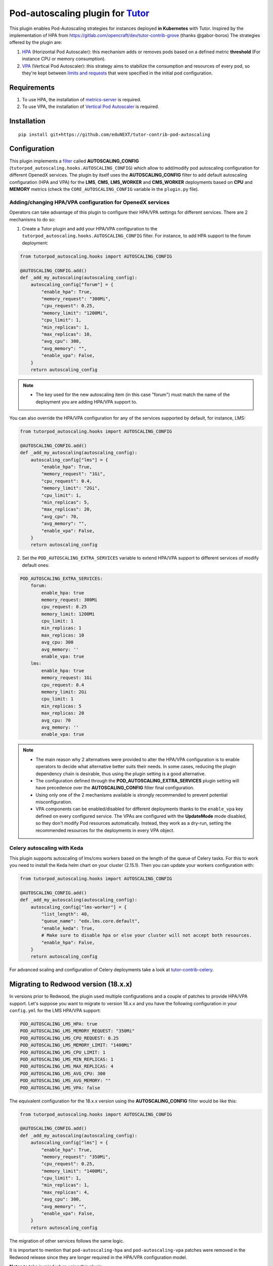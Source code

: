 Pod-autoscaling plugin for `Tutor <https://docs.tutor.overhang.io>`__
===================================================================================

This plugin enables Pod-Autoscaling strategies for instances deployed **in Kubernetes** with Tutor. Inspired by the implementation of HPA from https://gitlab.com/opencraft/dev/tutor-contrib-grove (thanks @gabor-boros) The strategies offered by the plugin are:

1. `HPA <https://kubernetes.io/docs/tasks/run-application/horizontal-pod-autoscale/>`_ (Horizontal Pod Autoscaler): this mechanism adds or removes pods based on a defined metric **threshold** (For instance CPU or memory consumption).
2. `VPA <https://github.com/kubernetes/autoscaler/tree/master/vertical-pod-autoscaler>`_ (Vertical Pod Autoscaler): this strategy aims to stabilize the consumption and resources of every pod, so they're kept between `limits and requests <https://kubernetes.io/docs/concepts/configuration/manage-resources-containers/#requests-and-limits>`_ that were specified in the initial pod configuration.

Requirements
------------

1. To use HPA, the installation of `metrics-server <https://github.com/kubernetes-sigs/metrics-server>`_ is required.
2. To use VPA, the installation of `Vertical Pod Autoscaler <https://github.com/cowboysysop/charts/tree/master/charts/vertical-pod-autoscaler>`_ is required.

Installation
------------

::

    pip install git+https://github.com/eduNEXT/tutor-contrib-pod-autoscaling

Configuration
-------------

This plugin implements a `filter <https://docs.tutor.edly.io/reference/api/hooks/filters.html>`_ called **AUTOSCALING_CONFIG** (``tutorpod_autoscaling.hooks.AUTOSCALING_CONFIG``) which allow to add/modify pod autoscaling configuration for different OpenedX services. The plugin by itself uses the **AUTOSCALING_CONFIG** filter to add default autoscaling configuration (HPA and VPA) for the **LMS**, **CMS**, **LMS_WORKER** and **CMS_WORKER** deployments based on **CPU** and **MEMORY** metrics (check the ``CORE_AUTOSCALING_CONFIG`` variable in the ``plugin.py`` file).

Adding/changing HPA/VPA configuration for OpenedX services
^^^^^^^^^^^^^^^^^^^^^^^^^^^^^^^^^^^^^^^^^^^^^^^^^^^^^^^^^^

Operators can take advantage of this plugin to configure their HPA/VPA settings for different services. There are 2 mechanisms to do so:

1. Create a Tutor plugin and add your HPA/VPA configuration to the ``tutorpod_autoscaling.hooks.AUTOSCALING_CONFIG`` filter. For instance, to add HPA support to the forum deployment:

.. code-block:: python

    from tutorpod_autoscaling.hooks import AUTOSCALING_CONFIG

    @AUTOSCALING_CONFIG.add()
    def _add_my_autoscaling(autoscaling_config):
        autoscaling_config["forum"] = {
            "enable_hpa": True,
            "memory_request": "300Mi",
            "cpu_request": 0.25,
            "memory_limit": "1200Mi",
            "cpu_limit": 1,
            "min_replicas": 1,
            "max_replicas": 10,
            "avg_cpu": 300,
            "avg_memory": "",
            "enable_vpa": False,
        }
        return autoscaling_config

.. note::
    - The key used for the new autoscaling item (in this case "forum") must match the name of the deployment you are adding HPA/VPA support to.

You can also override the HPA/VPA configuration for any of the services supported by default, for instance, LMS:

.. code-block:: python

    from tutorpod_autoscaling.hooks import AUTOSCALING_CONFIG

    @AUTOSCALING_CONFIG.add()
    def _add_my_autoscaling(autoscaling_config):
        autoscaling_config["lms"] = {
            "enable_hpa": True,
            "memory_request": "1Gi",
            "cpu_request": 0.4,
            "memory_limit": "2Gi",
            "cpu_limit": 1,
            "min_replicas": 5,
            "max_replicas": 20,
            "avg_cpu": 70,
            "avg_memory": "",
            "enable_vpa": False,
        }
        return autoscaling_config

2. Set the ``POD_AUTOSCALING_EXTRA_SERVICES`` variable to extend HPA/VPA support to different services of modify default ones:

.. code-block:: yaml

    POD_AUTOSCALING_EXTRA_SERVICES:
        forum:
            enable_hpa: true
            memory_request: 300Mi
            cpu_request: 0.25
            memory_limit: 1200Mi
            cpu_limit: 1
            min_replicas: 1
            max_replicas: 10
            avg_cpu: 300
            avg_memory: ''
            enable_vpa: true
        lms:
            enable_hpa: true
            memory_request: 1Gi
            cpu_request: 0.4
            memory_limit: 2Gi
            cpu_limit: 1
            min_replicas: 5
            max_replicas: 20
            avg_cpu: 70
            avg_memory: ''
            enable_vpa: true

.. note::
    - The main reason why 2 alternatives were provided to alter the HPA/VPA configuration is to enable operators to decide what alternative better suits their needs. In some cases, reducing the plugin dependency chain is desirable, thus using the plugin setting is a good alternative.
    - The configuration defined through the **POD_AUTOSCALING_EXTRA_SERVICES** plugin setting will have precedence over the **AUTOSCALING_CONFIG** filter final configuration.
    - Using only one of the 2 mechanisms available is strongly recommended to prevent potential misconfiguration.
    - VPA components can be enabled/disabled for different deployments thanks to the ``enable_vpa`` key defined on every configured service. The VPAs are configured with the **UpdateMode** mode disabled, so they don't modify Pod resources automatically. Instead, they work as a dry-run, setting the recommended resources for the deployments in every VPA object.

Celery autoscaling with Keda
^^^^^^^^^^^^^^^^^^^^^^^^^^^^

This plugin supports autoscaling of lms/cms workers based on the length of the queue of Celery tasks. For this to work you need to install the Keda helm chart on your cluster (2.15.1).
Then you can update your workers configuration with:

.. code-block:: python

    from tutorpod_autoscaling.hooks import AUTOSCALING_CONFIG

    @AUTOSCALING_CONFIG.add()
    def _add_my_autoscaling(autoscaling_config):
        autoscaling_config["lms-worker"] = {
            "list_length": 40,
            "queue_name": "edx.lms.core.default",
            "enable_keda": True,
            # Make sure to disable hpa or else your cluster will not accept both resources.
            "enable_hpa": False,
        }
        return autoscaling_config

For advanced scaling and configuration of Celery deployments take a look at `tutor-contrib-celery <https://github.com/edunext/tutor-contrib-celery>`_.

Migrating to Redwood version (18.x.x)
-------------------------------------

In versions prior to Redwood, the plugin used multiple configurations and a couple of patches to provide HPA/VPA support. Let's suppose you want to migrate to version 18.x.x and you have the following configuration in your ``config.yml`` for the LMS HPA/VPA support:

.. code-block:: yaml

    POD_AUTOSCALING_LMS_HPA: true
    POD_AUTOSCALING_LMS_MEMORY_REQUEST: "350Mi"
    POD_AUTOSCALING_LMS_CPU_REQUEST: 0.25
    POD_AUTOSCALING_LMS_MEMORY_LIMIT: "1400Mi"
    POD_AUTOSCALING_LMS_CPU_LIMIT: 1
    POD_AUTOSCALING_LMS_MIN_REPLICAS: 1
    POD_AUTOSCALING_LMS_MAX_REPLICAS: 4
    POD_AUTOSCALING_LMS_AVG_CPU: 300
    POD_AUTOSCALING_LMS_AVG_MEMORY: ""
    POD_AUTOSCALING_LMS_VPA: false

The equivalent configuration for the 18.x.x version using the **AUTOSCALING_CONFIG** filter would be like this:

.. code-block:: python

    from tutorpod_autoscaling.hooks import AUTOSCALING_CONFIG

    @AUTOSCALING_CONFIG.add()
    def _add_my_autoscaling(autoscaling_config):
        autoscaling_config["lms"] = {
            "enable_hpa": True,
            "memory_request": "350Mi",
            "cpu_request": 0.25,
            "memory_limit": "1400Mi",
            "cpu_limit": 1,
            "min_replicas": 1,
            "max_replicas": 4,
            "avg_cpu": 300,
            "avg_memory": "",
            "enable_vpa": False,
        }
        return autoscaling_config

The migration of other services follows the same logic.

It is important to mention that ``pod-autoscaling-hpa`` and ``pod-autoscaling-vpa`` patches were removed in the Redwood release since they are longer required in the HPA/VPA configuration model.

**Notes** to take in mind when using this plugin:

- The default values for HPA in this plugin can work OK for small installations. However, according to your use case, you'll need to tune the values in order to get the best performance.
- The VPA entities are configured to just display suggestions on the right amount of resources to allocate for every workload, and not to go directly and modify the resources allocated for a workload. This is because using HPA and VPA in **automatic UpdateMode** is **not recommended**. The best practice is to get the suggestions from the VPA and based on those suggestions, adjust the HPA values for the workloads in order to get the most value out of these autoscaling tools.

Usage
-----

::

    tutor plugins enable pod-autoscaling


License
-------

This software is licensed under the terms of the AGPLv3.
